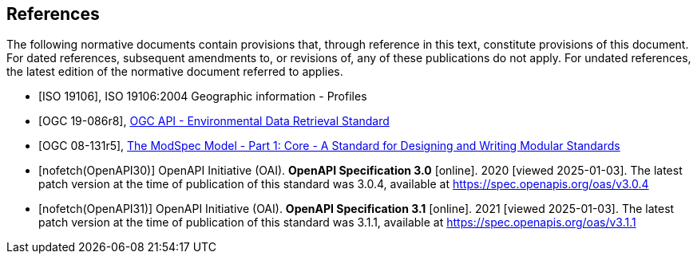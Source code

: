 [bibliography]
== References

The following normative documents contain provisions that, through reference in this text, constitute provisions of this document. For dated references, subsequent amendments to, or revisions of, any of these publications do not apply. For undated references, the latest edition of the normative document referred to applies.

* [[[iso19106,ISO 19106]]], ISO 19106:2004 Geographic information - Profiles

* [[[ogc-edr,OGC 19-086r8]]], https://www.opengis.net/doc/IS/ogcapi-edr-1/1.2[OGC API - Environmental Data Retrieval Standard]

* [[[ogc-modspec,OGC 08-131r5]]], https://portal.ogc.org/files/?artifact_id=34762[The ModSpec Model - Part 1: Core - A Standard for Designing and Writing Modular Standards]

* [[[OpenAPI30,nofetch(OpenAPI30)]]] OpenAPI Initiative (OAI). **OpenAPI Specification 3.0** [online]. 2020 [viewed 2025-01-03]. The latest patch version at the time of publication of this standard was 3.0.4, available at https://spec.openapis.org/oas/v3.0.4

* [[[OpenAPI31,nofetch(OpenAPI31)]]] OpenAPI Initiative (OAI). **OpenAPI Specification 3.1** [online]. 2021 [viewed 2025-01-03]. The latest patch version at the time of publication of this standard was 3.1.1, available at https://spec.openapis.org/oas/v3.1.1

